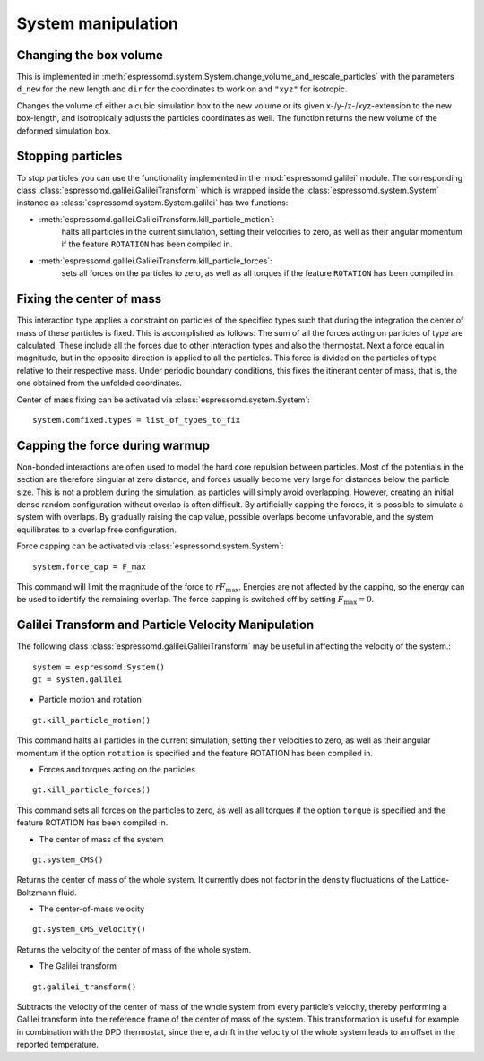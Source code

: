 .. _System manipulation:

System manipulation
===================

.. _Changing the box volume:

Changing the box volume
-----------------------

This is implemented in
:meth:`espressomd.system.System.change_volume_and_rescale_particles`
with the parameters ``d_new`` for the new length and ``dir`` for the
coordinates to work on and ``"xyz"`` for isotropic.

Changes the volume of either a cubic simulation box to the new volume or
its given x-/y-/z-/xyz-extension to the new box-length, and
isotropically adjusts the particles coordinates as well. The function
returns the new volume of the deformed simulation box.

.. _Stopping particles:

Stopping particles
------------------

To stop particles you can use the functionality implemented in the
:mod:`espressomd.galilei` module.  The corresponding class
:class:`espressomd.galilei.GalileiTransform` which is wrapped inside
the :class:`espressomd.system.System` instance as
:class:`espressomd.system.System.galilei` has two functions:

- :meth:`espressomd.galilei.GalileiTransform.kill_particle_motion`:
   halts all particles in the current simulation, setting their
   velocities to zero, as well as their angular momentum if the
   feature ``ROTATION`` has been compiled in.

- :meth:`espressomd.galilei.GalileiTransform.kill_particle_forces`:
   sets all forces on the particles to zero, as well as all torques if
   the feature ``ROTATION`` has been compiled in.

.. _Fixing the center of mass:

Fixing the center of mass
-------------------------

This interaction type applies a constraint on particles of the specified
types such that during the integration the center of mass of these particles is
fixed. This is accomplished as follows: The sum of all the forces acting
on particles of type are calculated. These include all the forces due to
other interaction types and also the thermostat. Next a force equal in
magnitude, but in the opposite direction is applied to all the
particles. This force is divided on the particles of type relative to
their respective mass. Under periodic boundary conditions, this fixes
the itinerant center of mass, that is, the one obtained from the
unfolded coordinates.

Center of mass fixing can be activated via  :class:`espressomd.system.System`::

    system.comfixed.types = list_of_types_to_fix

.. _Capping the force during warmup:

Capping the force during warmup
-------------------------------

Non-bonded interactions are often used to model the hard core repulsion
between particles. Most of the potentials in the section are therefore
singular at zero distance, and forces usually become very large for
distances below the particle size. This is not a problem during the
simulation, as particles will simply avoid overlapping. However,
creating an initial dense random configuration without overlap is often
difficult. By artificially capping the forces, it is possible to simulate a system
with overlaps. By gradually raising the cap value, possible overlaps
become unfavorable, and the system equilibrates to a overlap free
configuration.

Force capping can be activated via  :class:`espressomd.system.System`::

    system.force_cap = F_max

This command will limit the magnitude of the force to :math:`r F_\mathrm{max}`.
Energies are not affected by the capping, so the energy can be used to
identify the remaining overlap. The force capping is switched off by setting
:math:`F_\mathrm{max}=0`.

.. _Galilei Transform and Particle Velocity Manipulation:

Galilei Transform and Particle Velocity Manipulation
----------------------------------------------------

The following class :class:`espressomd.galilei.GalileiTransform` may be useful
in affecting the velocity of the system.::

    system = espressomd.System()
    gt = system.galilei

* Particle motion and rotation

::

    gt.kill_particle_motion()

This command halts all particles in the current simulation, setting
their velocities to zero, as well as their angular momentum if the
option ``rotation`` is specified and the feature ROTATION has been
compiled in.

* Forces and torques acting on the particles

::

    gt.kill_particle_forces()

This command sets all forces on the particles to zero, as well as all
torques if the option ``torque`` is specified and the feature ROTATION
has been compiled in.

* The center of mass of the system

::

    gt.system_CMS()

Returns the center of mass of the whole system. It currently does not
factor in the density fluctuations of the Lattice-Boltzmann fluid.

* The center-of-mass velocity

::

    gt.system_CMS_velocity()

Returns the velocity of the center of mass of the whole system.

* The Galilei transform

::

    gt.galilei_transform()

Subtracts the velocity of the center of mass of the whole system from
every particle’s velocity, thereby performing a Galilei transform into
the reference frame of the center of mass of the system. This
transformation is useful for example in combination with the DPD
thermostat, since there, a drift in the velocity of the whole system
leads to an offset in the reported temperature.

